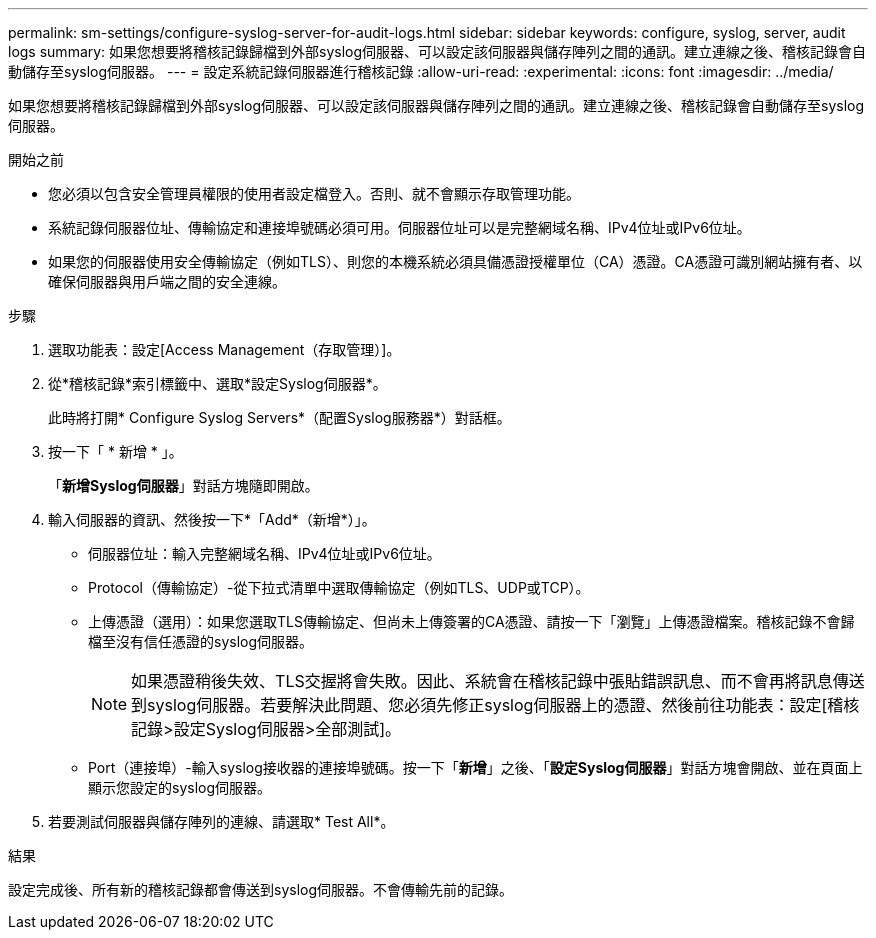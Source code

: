 ---
permalink: sm-settings/configure-syslog-server-for-audit-logs.html 
sidebar: sidebar 
keywords: configure, syslog, server, audit logs 
summary: 如果您想要將稽核記錄歸檔到外部syslog伺服器、可以設定該伺服器與儲存陣列之間的通訊。建立連線之後、稽核記錄會自動儲存至syslog伺服器。 
---
= 設定系統記錄伺服器進行稽核記錄
:allow-uri-read: 
:experimental: 
:icons: font
:imagesdir: ../media/


[role="lead"]
如果您想要將稽核記錄歸檔到外部syslog伺服器、可以設定該伺服器與儲存陣列之間的通訊。建立連線之後、稽核記錄會自動儲存至syslog伺服器。

.開始之前
* 您必須以包含安全管理員權限的使用者設定檔登入。否則、就不會顯示存取管理功能。
* 系統記錄伺服器位址、傳輸協定和連接埠號碼必須可用。伺服器位址可以是完整網域名稱、IPv4位址或IPv6位址。
* 如果您的伺服器使用安全傳輸協定（例如TLS）、則您的本機系統必須具備憑證授權單位（CA）憑證。CA憑證可識別網站擁有者、以確保伺服器與用戶端之間的安全連線。


.步驟
. 選取功能表：設定[Access Management（存取管理）]。
. 從*稽核記錄*索引標籤中、選取*設定Syslog伺服器*。
+
此時將打開* Configure Syslog Servers*（配置Syslog服務器*）對話框。

. 按一下「 * 新增 * 」。
+
「*新增Syslog伺服器*」對話方塊隨即開啟。

. 輸入伺服器的資訊、然後按一下*「Add*（新增*）」。
+
** 伺服器位址：輸入完整網域名稱、IPv4位址或IPv6位址。
** Protocol（傳輸協定）-從下拉式清單中選取傳輸協定（例如TLS、UDP或TCP）。
** 上傳憑證（選用）：如果您選取TLS傳輸協定、但尚未上傳簽署的CA憑證、請按一下「瀏覽」上傳憑證檔案。稽核記錄不會歸檔至沒有信任憑證的syslog伺服器。
+
[NOTE]
====
如果憑證稍後失效、TLS交握將會失敗。因此、系統會在稽核記錄中張貼錯誤訊息、而不會再將訊息傳送到syslog伺服器。若要解決此問題、您必須先修正syslog伺服器上的憑證、然後前往功能表：設定[稽核記錄>設定Syslog伺服器>全部測試]。

====
** Port（連接埠）-輸入syslog接收器的連接埠號碼。按一下「*新增*」之後、「*設定Syslog伺服器*」對話方塊會開啟、並在頁面上顯示您設定的syslog伺服器。


. 若要測試伺服器與儲存陣列的連線、請選取* Test All*。


.結果
設定完成後、所有新的稽核記錄都會傳送到syslog伺服器。不會傳輸先前的記錄。
